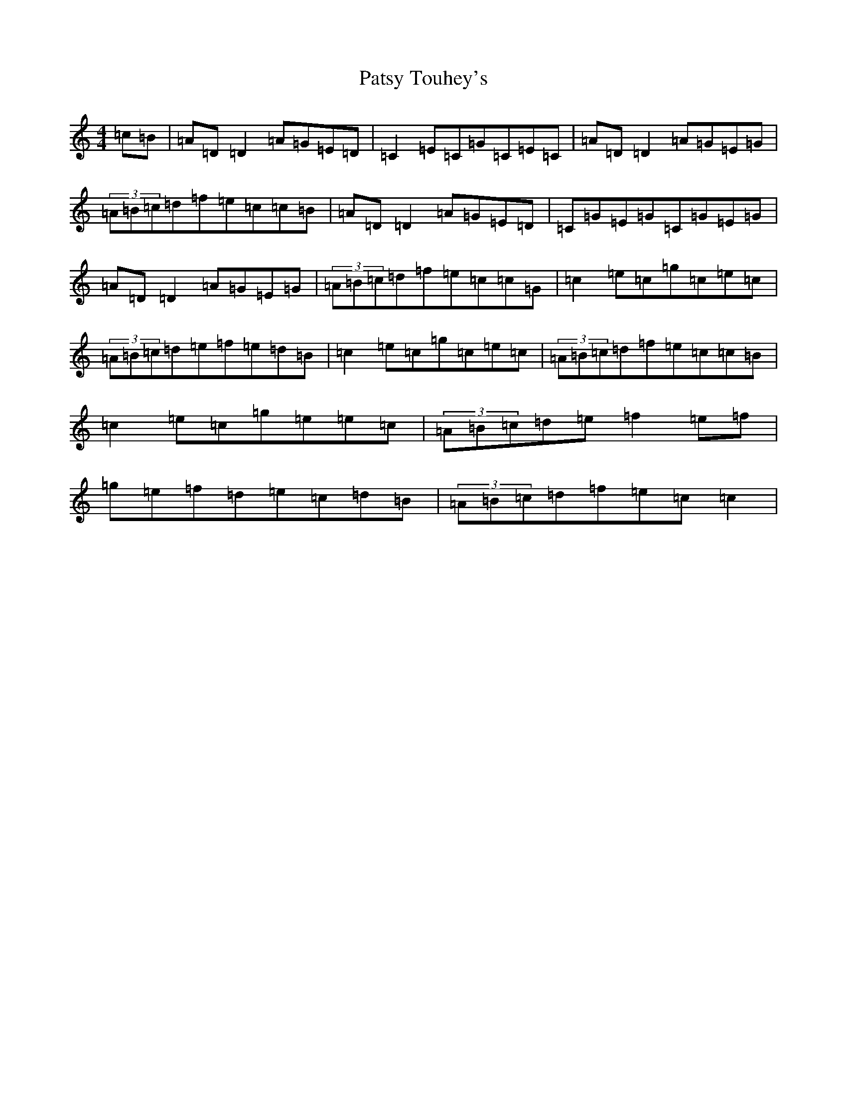X: 16761
T: Patsy Touhey's
S: https://thesession.org/tunes/1087#setting1087
Z: D Major
R: reel
M:4/4
L:1/8
K: C Major
=c=B|=A=D=D2=A=G=E=D|=C2=E=C=G=C=E=C|=A=D=D2=A=G=E=G|(3=A=B=c=d=f=e=c=c=B|=A=D=D2=A=G=E=D|=C=G=E=G=C=G=E=G|=A=D=D2=A=G=E=G|(3=A=B=c=d=f=e=c=c=G|=c2=e=c=g=c=e=c|(3=A=B=c=d=e=f=e=d=B|=c2=e=c=g=c=e=c|(3=A=B=c=d=f=e=c=c=B|=c2=e=c=g=e=e=c|(3=A=B=c=d=e=f2=e=f|=g=e=f=d=e=c=d=B|(3=A=B=c=d=f=e=c=c2|